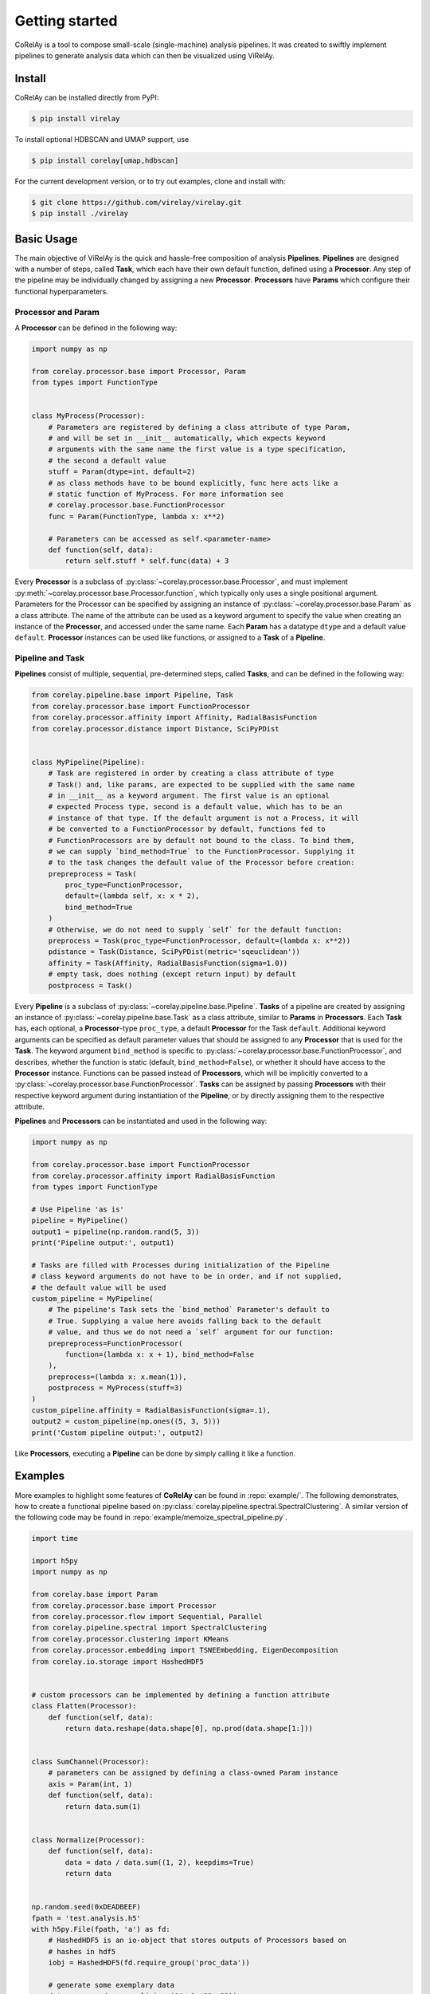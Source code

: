 ================
 Getting started
================

CoRelAy is a tool to compose small-scale (single-machine) analysis pipelines. It
was created to swiftly implement pipelines to generate analysis data which can
then be visualized using ViRelAy.

Install
-------

CoRelAy can be installed directly from PyPI:

.. code-block:: console

   $ pip install virelay

To install optional HDBSCAN and UMAP support, use

.. code-block:: console

    $ pip install corelay[umap,hdbscan]

For the current development version, or to try out examples, clone and install
with:

.. code-block:: console

   $ git clone https://github.com/virelay/virelay.git
   $ pip install ./virelay

Basic Usage
-----------

The main objective of ViRelAy is the quick and hassle-free composition of
analysis **Pipelines**. **Pipelines** are designed with a number of steps,
called **Task**, which each have their own default function, defined using a
**Processor**. Any step of the pipeline may be individually changed by assigning
a new **Processor**. **Processors** have **Params** which configure their
functional hyperparameters.


Processor and Param
^^^^^^^^^^^^^^^^^^^

A **Processor** can be defined in the following way:

.. code-block:: python

    import numpy as np

    from corelay.processor.base import Processor, Param
    from types import FunctionType


    class MyProcess(Processor):
        # Parameters are registered by defining a class attribute of type Param,
        # and will be set in __init__ automatically, which expects keyword
        # arguments with the same name the first value is a type specification,
        # the second a default value
        stuff = Param(dtype=int, default=2)
        # as class methods have to be bound explicitly, func here acts like a
        # static function of MyProcess. For more information see
        # corelay.processor.base.FunctionProcessor
        func = Param(FunctionType, lambda x: x**2)

        # Parameters can be accessed as self.<parameter-name>
        def function(self, data):
            return self.stuff * self.func(data) + 3

Every **Processor** is a subclass of
:py:class:`~corelay.processor.base.Processor`, and must implement
:py:meth:`~corelay.processor.base.Processor.function`, which typically only uses
a single positional argument.
Parameters for the Processor can be specified by assigning an instance of
:py:class:`~corelay.processor.base.Param` as a class attribute.
The name of the attribute can be used as a keyword argument to specify the value
when creating an instance of the **Processor**, and accessed under the same name.
Each **Param** has a datatype ``dtype`` and a default value ``default``.
**Processor** instances can be used like functions, or assigned to a **Task** of
a **Pipeline**.

Pipeline and Task
^^^^^^^^^^^^^^^^^

**Pipelines** consist of multiple, sequential, pre-determined steps, called
**Tasks**, and can be defined in the following way:

.. code-block:: python

    from corelay.pipeline.base import Pipeline, Task
    from corelay.processor.base import FunctionProcessor
    from corelay.processor.affinity import Affinity, RadialBasisFunction
    from corelay.processor.distance import Distance, SciPyPDist


    class MyPipeline(Pipeline):
        # Task are registered in order by creating a class attribute of type
        # Task() and, like params, are expected to be supplied with the same name
        # in __init__ as a keyword argument. The first value is an optional
        # expected Process type, second is a default value, which has to be an
        # instance of that type. If the default argument is not a Process, it will
        # be converted to a FunctionProcessor by default, functions fed to
        # FunctionProcessors are by default not bound to the class. To bind them,
        # we can supply `bind_method=True` to the FunctionProcessor. Supplying it
        # to the task changes the default value of the Processor before creation:
        prepreprocess = Task(
            proc_type=FunctionProcessor,
            default=(lambda self, x: x * 2),
            bind_method=True
        )
        # Otherwise, we do not need to supply `self` for the default function:
        preprocess = Task(proc_type=FunctionProcessor, default=(lambda x: x**2))
        pdistance = Task(Distance, SciPyPDist(metric='sqeuclidean'))
        affinity = Task(Affinity, RadialBasisFunction(sigma=1.0))
        # empty task, does nothing (except return input) by default
        postprocess = Task()

Every **Pipeline** is a subclass of :py:class:`~corelay.pipeline.base.Pipeline`.
**Tasks** of a pipeline are created by assigning an instance of
:py:class:`~corelay.pipeline.base.Task` as a class attribute, similar to
**Params** in **Processors**.
Each **Task** has, each optional, a **Processor**-type ``proc_type``, a default
**Processor** for the Task ``default``. Additional keyword arguments can be
specified as default parameter values that should be assigned to any
**Processor** that is used for the **Task**. The keyword argument
``bind_method`` is specific to :py:class:`~corelay.processor.base.FunctionProcessor`,
and describes, whether the function is static (default, ``bind_method=False``),
or whether it should have access to the **Processor** instance.
Functions can be passed instead of **Processors**, which will be implicitly
converted to a :py:class:`~corelay.processor.base.FunctionProcessor`.
**Tasks** can be assigned by passing **Processors** with their respective
keyword argument during instantiation of the **Pipeline**, or by directly
assigning them to the respective attribute.

**Pipelines** and **Processors** can be instantiated and used in the following
way:

.. code-block:: python

    import numpy as np

    from corelay.processor.base import FunctionProcessor
    from corelay.processor.affinity import RadialBasisFunction
    from types import FunctionType

    # Use Pipeline 'as is'
    pipeline = MyPipeline()
    output1 = pipeline(np.random.rand(5, 3))
    print('Pipeline output:', output1)

    # Tasks are filled with Processes during initialization of the Pipeline
    # class keyword arguments do not have to be in order, and if not supplied,
    # the default value will be used
    custom_pipeline = MyPipeline(
        # The pipeline's Task sets the `bind_method` Parameter's default to
        # True. Supplying a value here avoids falling back to the default
        # value, and thus we do not need a `self` argument for our function:
        prepreprocess=FunctionProcessor(
            function=(lambda x: x + 1), bind_method=False
        ),
        preprocess=(lambda x: x.mean(1)),
        postprocess = MyProcess(stuff=3)
    )
    custom_pipeline.affinity = RadialBasisFunction(sigma=.1),
    output2 = custom_pipeline(np.ones((5, 3, 5)))
    print('Custom pipeline output:', output2)

Like **Processors**, executing a **Pipeline** can be done by simply calling it
like a function.

Examples
--------

More examples to highlight some features of **CoRelAy** can be found in
:repo:`example/`. The following demonstrates, how to create a functional
pipeline based on :py:class:`corelay.pipeline.spectral.SpectralClustering`. A
similar version of the following code may be found in
:repo:`example/memoize_spectral_pipeline.py`.

.. code-block:: python

    import time

    import h5py
    import numpy as np

    from corelay.base import Param
    from corelay.processor.base import Processor
    from corelay.processor.flow import Sequential, Parallel
    from corelay.pipeline.spectral import SpectralClustering
    from corelay.processor.clustering import KMeans
    from corelay.processor.embedding import TSNEEmbedding, EigenDecomposition
    from corelay.io.storage import HashedHDF5


    # custom processors can be implemented by defining a function attribute
    class Flatten(Processor):
        def function(self, data):
            return data.reshape(data.shape[0], np.prod(data.shape[1:]))


    class SumChannel(Processor):
        # parameters can be assigned by defining a class-owned Param instance
        axis = Param(int, 1)
        def function(self, data):
            return data.sum(1)


    class Normalize(Processor):
        def function(self, data):
            data = data / data.sum((1, 2), keepdims=True)
            return data


    np.random.seed(0xDEADBEEF)
    fpath = 'test.analysis.h5'
    with h5py.File(fpath, 'a') as fd:
        # HashedHDF5 is an io-object that stores outputs of Processors based on
        # hashes in hdf5
        iobj = HashedHDF5(fd.require_group('proc_data'))

        # generate some exemplary data
        data = np.random.normal(size=(64, 3, 32, 32))
        n_clusters = range(2, 20)

        # SpectralClustering is an Example for a pre-defined Pipeline
        pipeline = SpectralClustering(
            # processors, such as EigenDecomposition, can be assigned to
            # pre-defined tasks
            embedding=EigenDecomposition(n_eigval=8, io=iobj),
            # flow-based Processors, such as Parallel, can combine multiple
            # Processors broadcast=True copies the input as many times as there
            # are Processors broadcast=False instead attempts to match each
            # input to a Processor
            clustering=Parallel([
                Parallel([
                    KMeans(n_clusters=k, io=iobj) for k in n_clusters
                ], broadcast=True),
                # io-objects will be used during computation when supplied to
                # Processors if a corresponding output value (here identified by
                # hashes) already exists, the value is not computed again but
                # instead loaded from the io object
                TSNEEmbedding(io=iobj)
            ], broadcast=True, is_output=True)
        )
        # Processors (and Params) can be updated by simply assigning
        # corresponding attributes
        pipeline.preprocessing = Sequential([
            SumChannel(),
            Normalize(),
            Flatten()
        ])

        start_time = time.perf_counter()

        # Processors flagged with "is_output=True" will be accumulated in the
        # output the output will be a tree of tuples, with the same hierarchy as
        # the pipeline (i.e. clusterings here contains a tuple of the k-means
        # outputs)
        clusterings, tsne = pipeline(data)

        # since we store our results in a hdf5 file, subsequent calls will not
        # compute the values (for the same inputs), but rather load them from the
        # hdf5 file try running the script multiple times
        duration = time.perf_counter() - start_time
        print(f'Pipeline execution time: {duration:.4f} seconds')

